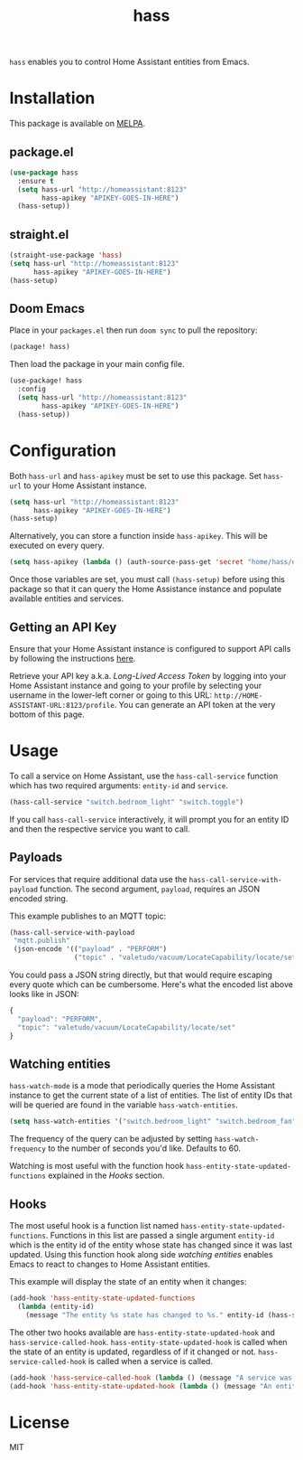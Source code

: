 #+TITLE: hass
~hass~ enables you to control Home Assistant entities from Emacs.

* Installation

This package is available on [[https://melpa.org/][MELPA]].

** package.el

#+BEGIN_SRC emacs-lisp :results none
(use-package hass
  :ensure t
  (setq hass-url "http://homeassistant:8123"
        hass-apikey "APIKEY-GOES-IN-HERE")
  (hass-setup))
#+END_SRC

** straight.el

#+BEGIN_SRC emacs-lisp :results none
(straight-use-package 'hass)
(setq hass-url "http://homeassistant:8123"
      hass-apikey "APIKEY-GOES-IN-HERE")
(hass-setup)
#+END_SRC

** Doom Emacs

Place in your ~packages.el~ then run ~doom sync~ to pull the repository:

#+BEGIN_SRC emacs-lisp :results none
(package! hass)
#+END_SRC

Then load the package in your main config file.

#+BEGIN_SRC emacs-lisp :results none
(use-package! hass
  :config
  (setq hass-url "http://homeassistant:8123"
        hass-apikey "APIKEY-GOES-IN-HERE")
  (hass-setup))
#+END_SRC

* Configuration

Both ~hass-url~ and ~hass-apikey~ must be set to use this package. Set ~hass-url~ to your Home
Assistant instance.

#+BEGIN_SRC emacs-lisp :results none
(setq hass-url "http://homeassistant:8123"
      hass-apikey "APIKEY-GOES-IN-HERE")
(hass-setup)
#+END_SRC

Alternatively, you can store a function inside ~hass-apikey~. This will be executed on every
query.

#+BEGIN_SRC emacs-lisp :results none
(setq hass-apikey (lambda () (auth-source-pass-get 'secret "home/hass/emacs-apikey")))
#+END_SRC

Once those variables are set, you must call ~(hass-setup)~ before using this package so that it can
query the Home Assistance instance and populate available entities and services.

** Getting an API Key

Ensure that your Home Assistant instance is configured to support API calls by following the
instructions [[https://www.home-assistant.io/integrations/api/][here]].

Retrieve your API key a.k.a. /Long-Lived Access Token/ by logging into your Home Assistant instance
and going to your profile by selecting your username in the lower-left corner or going to this URL:
=http://HOME-ASSISTANT-URL:8123/profile=. You can generate an API token at the very bottom of this
page.

* Usage

To call a service on Home Assistant, use the ~hass-call-service~ function which has two required
arguments: ~entity-id~ and ~service~.

#+BEGIN_SRC emacs-lisp :results none
(hass-call-service "switch.bedroom_light" "switch.toggle")
#+END_SRC

If you call ~hass-call-service~ interactively, it will prompt you for an entity ID and then the
respective service you want to call.

** Payloads

For services that require additional data use the ~hass-call-service-with-payload~ function. The
second argument, ~payload~, requires an JSON encoded string.

This example publishes to an MQTT topic:

#+BEGIN_SRC emacs-lisp :results none
(hass-call-service-with-payload
 "mqtt.publish"
 (json-encode '(("payload" . "PERFORM")
                ("topic" . "valetudo/vacuum/LocateCapability/locate/set"))))
#+END_SRC

You could pass a JSON string directly, but that would require escaping every quote which can be
cumbersome. Here's what the encoded list above looks like in JSON:

#+BEGIN_SRC javascript
{
  "payload": "PERFORM",
  "topic": "valetudo/vacuum/LocateCapability/locate/set"
}
#+END_SRC

** Watching entities

~hass-watch-mode~ is a mode that periodically queries the Home Assistant instance to get the current
state of a list of entities. The list of entity IDs that will be queried are found in the variable
~hass-watch-entities~.

#+BEGIN_SRC emacs-lisp :results none
(setq hass-watch-entities '("switch.bedroom_light" "switch.bedroom_fan"))
#+END_SRC

The frequency of the query can be adjusted by setting ~hass-watch-frequency~ to the number of
seconds you'd like. Defaults to 60.

Watching is most useful with the function hook ~hass-entity-state-updated-functions~ explained in
the [[*Hooks][Hooks]] section.

** Hooks

The most useful hook is a function list named ~hass-entity-state-updated-functions~. Functions in
this list are passed a single argument ~entity-id~ which is the entity id of the entity whose state
has changed since it was last updated. Using this function hook along side [[*Watching entities][watching entities]] enables
Emacs to react to changes to Home Assistant entities.

This example will display the state of an entity when it changes:

#+BEGIN_SRC emacs-lisp :results none
(add-hook 'hass-entity-state-updated-functions
  (lambda (entity-id)
    (message "The entity %s state has changed to %s." entity-id (hass-state-of entity-id))))
#+END_SRC

The other two hooks available are ~hass-entity-state-updated-hook~ and
~hass-service-called-hook~. ~hass-entity-state-updated-hook~ is called when the state of an entity
is updated, regardless of if it changed or not. ~hass-service-called-hook~ is called when a service
is called.

#+BEGIN_SRC emacs-lisp :results none
(add-hook 'hass-service-called-hook (lambda () (message "A service was called.")))
(add-hook 'hass-entity-state-updated-hook (lambda () (message "An entitys' state was updated.")))
#+END_SRC

* License

MIT
